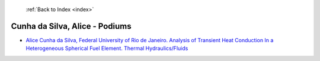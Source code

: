  :ref:`Back to Index <index>`

Cunha da Silva, Alice - Podiums
-------------------------------

* `Alice Cunha da Silva, Federal University of Rio de Janeiro. Analysis of Transient Heat Conduction In a Heterogeneous Spherical Fuel Element. Thermal Hydraulics/Fluids <../_static/docs/158.pdf>`_
